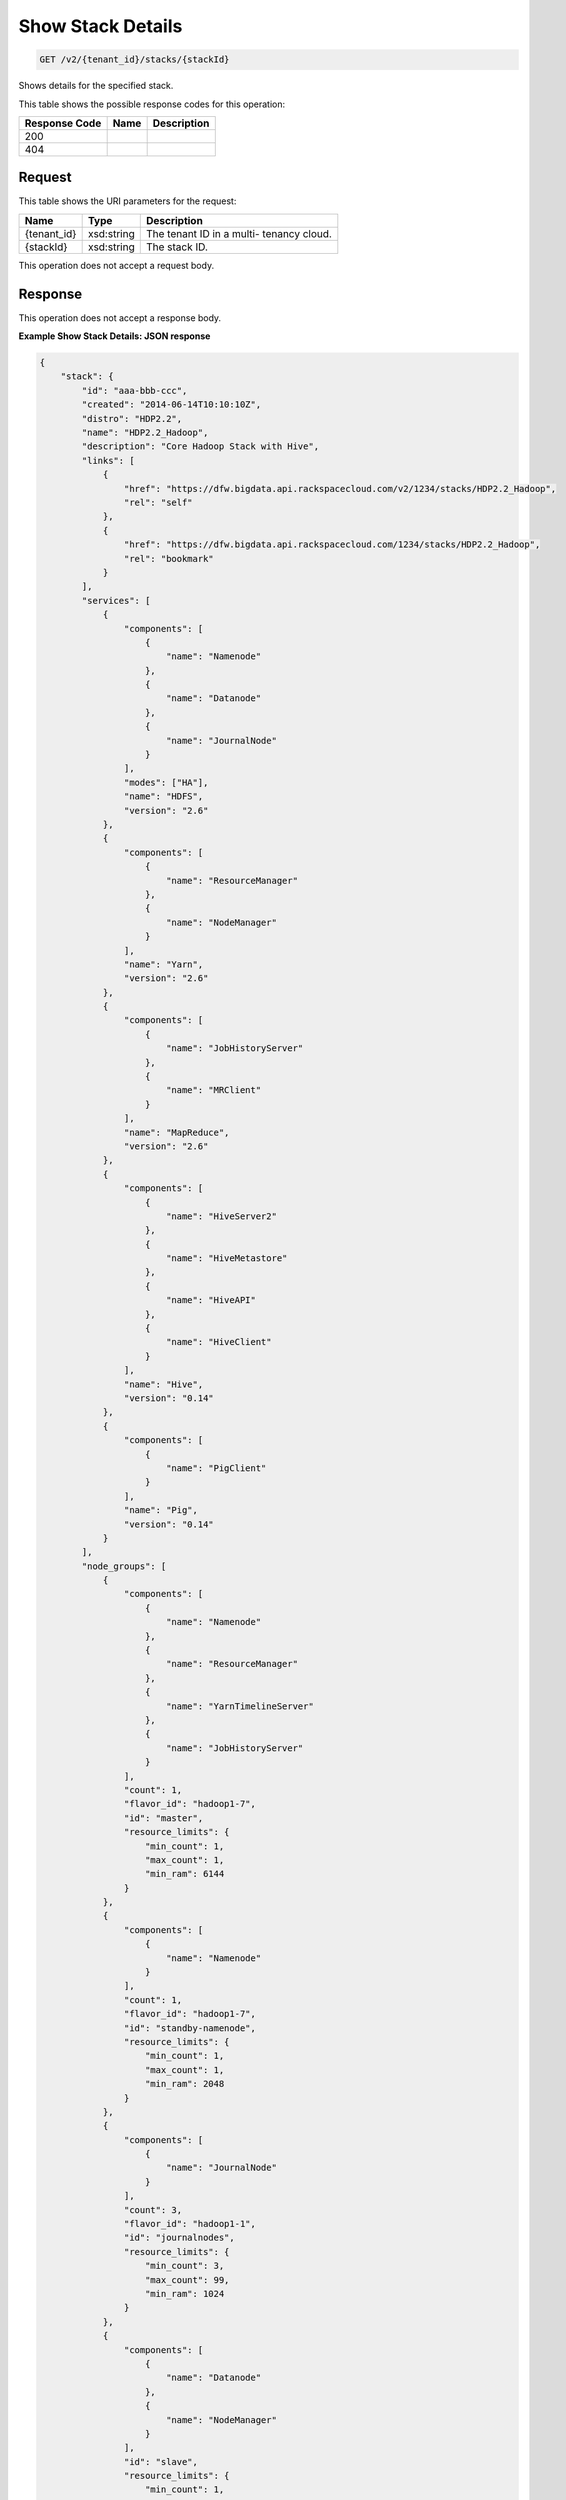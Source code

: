 
.. THIS OUTPUT IS GENERATED FROM THE WADL. DO NOT EDIT.

Show Stack Details
^^^^^^^^^^^^^^^^^^^^^^^^^^^^^^^^^^^^^^^^^^^^^^^^^^^^^^^^^^^^^^^^^^^^^^^^^^^^^^^^

.. code::

    GET /v2/{tenant_id}/stacks/{stackId}

Shows details for the specified 				stack.



This table shows the possible response codes for this operation:


+--------------------------+-------------------------+-------------------------+
|Response Code             |Name                     |Description              |
+==========================+=========================+=========================+
|200                       |                         |                         |
+--------------------------+-------------------------+-------------------------+
|404                       |                         |                         |
+--------------------------+-------------------------+-------------------------+


Request
""""""""""""""""

This table shows the URI parameters for the request:

+--------------------------+-------------------------+-------------------------+
|Name                      |Type                     |Description              |
+==========================+=========================+=========================+
|{tenant_id}               |xsd:string               |The tenant ID in a multi-|
|                          |                         |tenancy cloud.           |
+--------------------------+-------------------------+-------------------------+
|{stackId}                 |xsd:string               |The stack ID.            |
+--------------------------+-------------------------+-------------------------+





This operation does not accept a request body.




Response
""""""""""""""""


This operation does not accept a response body.




**Example Show Stack Details: JSON response**


.. code::

    {
        "stack": {
            "id": "aaa-bbb-ccc",
            "created": "2014-06-14T10:10:10Z",
            "distro": "HDP2.2",
            "name": "HDP2.2_Hadoop",
            "description": "Core Hadoop Stack with Hive",
            "links": [
                {
                    "href": "https://dfw.bigdata.api.rackspacecloud.com/v2/1234/stacks/HDP2.2_Hadoop",
                    "rel": "self"
                },
                {
                    "href": "https://dfw.bigdata.api.rackspacecloud.com/1234/stacks/HDP2.2_Hadoop",
                    "rel": "bookmark"
                }
            ],
            "services": [
                {
                    "components": [
                        {
                            "name": "Namenode"
                        },
                        {
                            "name": "Datanode"
                        },
                        {
                            "name": "JournalNode"
                        }
                    ],
                    "modes": ["HA"],
                    "name": "HDFS",
                    "version": "2.6"
                },
                {
                    "components": [
                        {
                            "name": "ResourceManager"
                        },
                        {
                            "name": "NodeManager"
                        }
                    ],
                    "name": "Yarn",
                    "version": "2.6"
                },
                {
                    "components": [
                        {
                            "name": "JobHistoryServer"
                        },
                        {
                            "name": "MRClient"
                        }
                    ],
                    "name": "MapReduce",
                    "version": "2.6"
                },
                {
                    "components": [
                        {
                            "name": "HiveServer2"
                        },
                        {
                            "name": "HiveMetastore"
                        },
                        {
                            "name": "HiveAPI"
                        },
                        {
                            "name": "HiveClient"
                        }
                    ],
                    "name": "Hive",
                    "version": "0.14"
                },
                {
                    "components": [
                        {
                            "name": "PigClient"
                        }
                    ],
                    "name": "Pig",
                    "version": "0.14"
                }
            ],
            "node_groups": [
                {
                    "components": [
                        {
                            "name": "Namenode"
                        },
                        {
                            "name": "ResourceManager"
                        },
                        {
                            "name": "YarnTimelineServer"
                        },
                        {
                            "name": "JobHistoryServer"
                        }
                    ],
                    "count": 1,
                    "flavor_id": "hadoop1-7",
                    "id": "master",
                    "resource_limits": {
                        "min_count": 1,
                        "max_count": 1,
                        "min_ram": 6144
                    }
                },
                {
                    "components": [
                        {
                            "name": "Namenode"
                        }
                    ],
                    "count": 1,
                    "flavor_id": "hadoop1-7",
                    "id": "standby-namenode",
                    "resource_limits": {
                        "min_count": 1,
                        "max_count": 1,
                        "min_ram": 2048
                    }
                },
                {
                    "components": [
                        {
                            "name": "JournalNode"
                        }
                    ],
                    "count": 3,
                    "flavor_id": "hadoop1-1",
                    "id": "journalnodes",
                    "resource_limits": {
                        "min_count": 3,
                        "max_count": 99,
                        "min_ram": 1024
                    }
                },
                {
                    "components": [
                        {
                            "name": "Datanode"
                        },
                        {
                            "name": "NodeManager"
                        }
                    ],
                    "id": "slave",
                    "resource_limits": {
                        "min_count": 1,
                        "max_count": 9999,
                        "min_ram": 6144
                    }
                },
                {
                    "components": [
                        {
                            "name": "HiveServer2"
                        },
                        {
                            "name": "HiveMetastore"
                        },
                        {
                            "name": "HiveClient"
                        },
                        {
                            "name": "HiveAPI"
                        },
                        {
                            "name": "PigClient"
                        }
                    ],
                    "count": 1,
                    "flavor_id": "hadoop1-2",
                    "id": "gateway",
                    "resource_limits": {
                        "min_count": 1,
                        "max_count": 1,
                        "min_ram": 2048
                    }
                }
            ]
        }
    }
    

